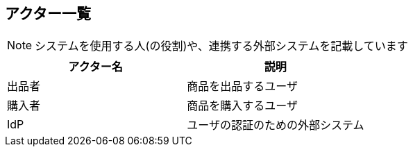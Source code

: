 == アクター一覧
NOTE: システムを使用する人(の役割)や、連携する外部システムを記載しています

|===
|アクター名|説明

|出品者|商品を出品するユーザ
|購入者|商品を購入するユーザ
|IdP|ユーザの認証のための外部システム
|===
